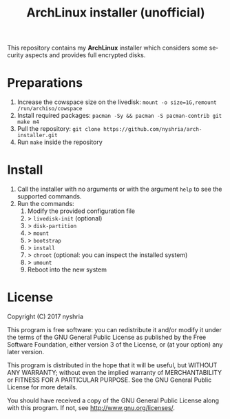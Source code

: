 #+TITLE: ArchLinux installer (unofficial)
#+LANGUAGE: en

This repository contains my *ArchLinux* installer which considers some security aspects and provides full encrypted disks.

* Preparations

1. Increase the cowspace size on the livedisk: ~mount -o size=1G,remount /run/archiso/cowspace~
2. Install required packages: ~pacman -Sy && pacman -S pacman-contrib git make m4~
3. Pull the repository: ~git clone https://github.com/nyshria/arch-installer.git~
4. Run ~make~ inside the repository

* Install

1. Call the installer with no arguments or with the argument ~help~ to see the supported commands.
2. Run the commands:
      1. Modify the provided configuration file
      2. > ~livedisk-init~ (optional)
      3. > ~disk-partition~
      4. > ~mount~
      5. > ~bootstrap~
      5. > ~install~
      6. > ~chroot~ (optional: you can inspect the installed system)
      7. > ~umount~
      8. Reboot into the new system

* License
Copyright (C)  2017 nyshria

This program is free software: you can redistribute it and/or modify
it under the terms of the GNU General Public License as published by
the Free Software Foundation, either version 3 of the License, or
(at your option) any later version.

This program is distributed in the hope that it will be useful,
but WITHOUT ANY WARRANTY; without even the implied warranty of
MERCHANTABILITY or FITNESS FOR A PARTICULAR PURPOSE.  See the
GNU General Public License for more details.

You should have received a copy of the GNU General Public License
along with this program.  If not, see <http://www.gnu.org/licenses/>.
